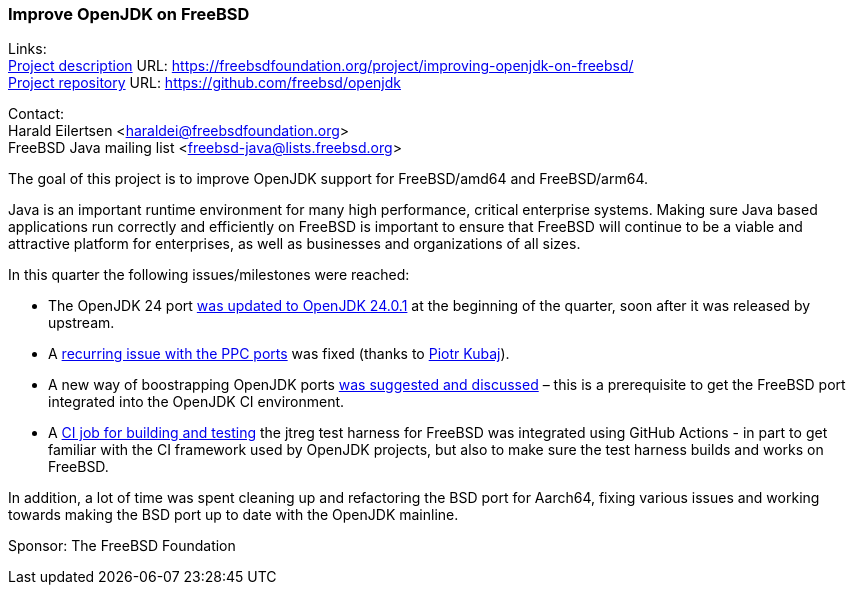 === Improve OpenJDK on FreeBSD

Links: +
link:https://freebsdfoundation.org/project/improving-openjdk-on-freebsd/[Project description] URL: https://freebsdfoundation.org/project/improving-openjdk-on-freebsd/[] +
link:https://github.com/freebsd/openjdk[Project repository] URL: https://github.com/freebsd/openjdk[]

Contact: +
Harald Eilertsen <haraldei@freebsdfoundation.org> +
FreeBSD Java mailing list <freebsd-java@lists.freebsd.org>

The goal of this project is to improve OpenJDK support for FreeBSD/amd64 and FreeBSD/arm64.

Java is an important runtime environment for many high performance, critical enterprise systems.
Making sure Java based applications run correctly and efficiently on FreeBSD is important to ensure that FreeBSD will continue to be a viable and attractive platform for enterprises, as well as businesses and organizations of all sizes.

In this quarter the following issues/milestones were reached:

* The OpenJDK 24 port https://cgit.freebsd.org/ports/commit/?id=5fc04e4b900f974d5d334b1165668bddc90a86f6[was updated to OpenJDK 24.0.1] at the beginning of the quarter, soon after it was released by upstream.
* A https://github.com/freebsd/openjdk/commit/de1b86fcc3dd2469240bbe0774d865fa6cd0d185[recurring issue with the PPC ports] was fixed (thanks to mailto:pkubaj@FreeBSD.org[Piotr Kubaj]).
* A new way of boostrapping OpenJDK ports https://reviews.freebsd.org/D50349[was suggested and discussed] – this is a prerequisite to get the FreeBSD port integrated into the OpenJDK CI environment.
* A https://github.com/openjdk/jtreg/pull/262[CI job for building and testing] the jtreg test harness for FreeBSD was integrated using GitHub Actions - in part to get familiar with the CI framework used by OpenJDK projects, but also to make sure the test harness builds and works on FreeBSD.

In addition, a lot of time was spent cleaning up and refactoring the BSD port for Aarch64, fixing various issues and working towards making the BSD port up to date with the OpenJDK mainline.

Sponsor: The FreeBSD Foundation
